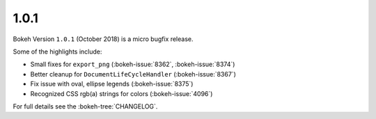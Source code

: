 .. _release-1-0-1:

1.0.1
=====

Bokeh Version ``1.0.1`` (October 2018) is a micro bugfix release.

Some of the highlights include:

* Small fixes for ``export_png`` (:bokeh-issue:`8362`, :bokeh-issue:`8374`)
* Better cleanup for ``DocumentLifeCycleHandler`` (:bokeh-issue:`8367`)
* Fix issue with oval, ellipse legends (:bokeh-issue:`8375`)
* Recognized CSS rgb(a) strings for colors (:bokeh-issue:`4096`)

For full details see the :bokeh-tree:`CHANGELOG`.
